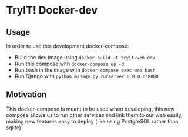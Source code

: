 * TryIT! Docker-dev
** Usage
In order to use this development docker-compose:
 - Build the dev image using ~docker build -t tryit-web-dev .~
 - Run this compose with ~docker-compose up -d~
 - Run bash in the image with ~docker-compose exec web bash~
 - Run Django with ~python manage.py runserver 0.0.0.0:8000~
** Motivation
This docker-compose is meant to be used when developing, this new compose allows us to
run other services and link them to our web easily, making new features easy to deploy
(like using PostgreSQL rather than sqlite)
